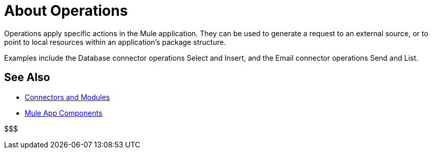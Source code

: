 = About Operations

Operations apply specific actions in the Mule application. They can be used to generate a request to an external source, or to point to local resources within an application's package structure.

Examples include the Database connector operations Select and Insert, and the Email connector operations Send and List.

//COMBAK: Add See Alsos
== See Also

* link:/connectors/index[Connectors and Modules]
* link:about-components[Mule App Components]

&#36;&#36;&#36;
